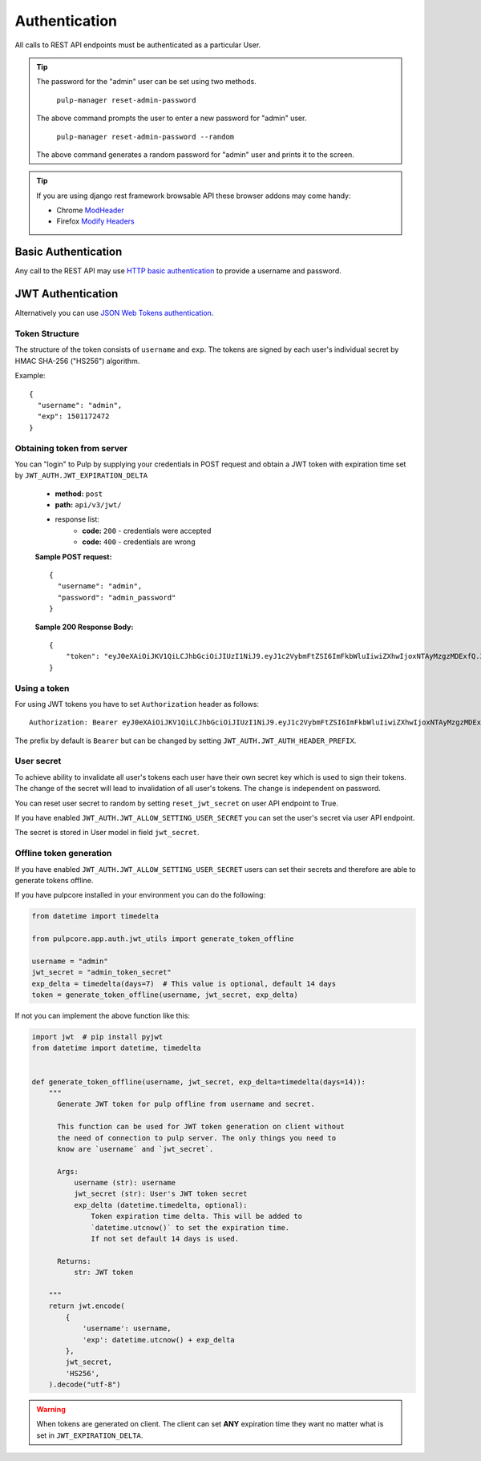 Authentication
==============

All calls to REST API endpoints must be authenticated as a particular User.

.. tip::
  The password for the "admin" user can be set using two methods.

      ``pulp-manager reset-admin-password``

  The above command prompts the user to enter a new password for "admin" user.

      ``pulp-manager reset-admin-password --random``

  The above command generates a random password for "admin" user and prints it to the screen.

.. tip::
  If you are using django rest framework browsable API these browser addons may come handy:

  * Chrome `ModHeader <https://chrome.google.com/webstore/detail/modheader/idgpnmonknjnojddfkpgkljpfnnfcklj>`_
  * Firefox `Modify Headers <https://addons.mozilla.org/cs/firefox/addon/modify-headers/>`_

Basic Authentication
--------------------

Any call to the REST API may use
`HTTP basic authentication <http://tools.ietf.org/html/rfc1945#section-11.1>`_ to provide
a username and password.

JWT Authentication
------------------

Alternatively you can use `JSON Web Tokens authentication <https://tools.ietf.org/html/rfc7519>`_.

Token Structure
^^^^^^^^^^^^^^^

The structure of the token consists of ``username`` and ``exp``. The tokens are signed by each
user's individual secret by HMAC SHA-256 ("HS256") algorithm.

Example:
::
    {
      "username": "admin",
      "exp": 1501172472
    }

Obtaining token from server
^^^^^^^^^^^^^^^^^^^^^^^^^^^

You can "login" to Pulp by supplying your credentials in POST request and obtain a JWT token
with expiration time set by ``JWT_AUTH.JWT_EXPIRATION_DELTA``


 * **method:** ``post``
 * **path:** ``api/v3/jwt/``
 * response list:
    * **code:** ``200`` - credentials were accepted
    * **code:** ``400`` - credentials are wrong

 **Sample POST request:**
 ::
  {
    "username": "admin",
    "password": "admin_password"
  }


 **Sample 200 Response Body:**
 ::
    {
        "token": "eyJ0eXAiOiJKV1QiLCJhbGciOiJIUzI1NiJ9.eyJ1c2VybmFtZSI6ImFkbWluIiwiZXhwIjoxNTAyMzgzMDExfQ.3ZpcclxV6hN8ui2HUbwXLJsHl2lhesiCPeDVV2GIbJg"
    }

Using a token
^^^^^^^^^^^^^

For using JWT tokens you have to set ``Authorization`` header as follows:
::
  Authorization: Bearer eyJ0eXAiOiJKV1QiLCJhbGciOiJIUzI1NiJ9.eyJ1c2VybmFtZSI6ImFkbWluIiwiZXhwIjoxNTAyMzgzMDExfQ.3ZpcclxV6hN8ui2HUbwXLJsHl2lhesiCPeDVV2GIbJg

The prefix by default is ``Bearer`` but can be changed by setting ``JWT_AUTH.JWT_AUTH_HEADER_PREFIX``.

User secret
^^^^^^^^^^^

To achieve ability to invalidate all user's tokens each user have their own secret key which is
used to sign their tokens. The change of the secret will lead to invalidation of all user's
tokens. The change is independent on password.

You can reset user secret to random by setting ``reset_jwt_secret`` on user API endpoint to True.

If you have enabled ``JWT_AUTH.JWT_ALLOW_SETTING_USER_SECRET`` you can set the user's secret
via user API endpoint.

The secret is stored in User model in field ``jwt_secret``.

Offline token generation
^^^^^^^^^^^^^^^^^^^^^^^^

If you have enabled ``JWT_AUTH.JWT_ALLOW_SETTING_USER_SECRET`` users can set their secrets and
therefore are able to generate tokens offline.

If you have pulpcore installed in your environment you can do the following:

.. code-block:: python

   from datetime import timedelta

   from pulpcore.app.auth.jwt_utils import generate_token_offline

   username = "admin"
   jwt_secret = "admin_token_secret"
   exp_delta = timedelta(days=7)  # This value is optional, default 14 days
   token = generate_token_offline(username, jwt_secret, exp_delta)

If not you can implement the above function like this:

.. code-block:: python

   import jwt  # pip install pyjwt
   from datetime import datetime, timedelta


   def generate_token_offline(username, jwt_secret, exp_delta=timedelta(days=14)):
       """
         Generate JWT token for pulp offline from username and secret.

         This function can be used for JWT token generation on client without
         the need of connection to pulp server. The only things you need to
         know are `username` and `jwt_secret`.

         Args:
             username (str): username
             jwt_secret (str): User's JWT token secret
             exp_delta (datetime.timedelta, optional):
                 Token expiration time delta. This will be added to
                 `datetime.utcnow()` to set the expiration time.
                 If not set default 14 days is used.

         Returns:
             str: JWT token

       """
       return jwt.encode(
           {
               'username': username,
               'exp': datetime.utcnow() + exp_delta
           },
           jwt_secret,
           'HS256',
       ).decode("utf-8")

.. warning::
  When tokens are generated on client. The client can set **ANY** expiration time they want
  no matter what is set in ``JWT_EXPIRATION_DELTA``.
